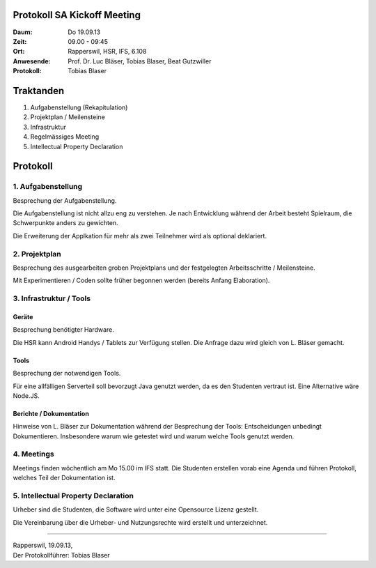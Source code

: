 Protokoll SA Kickoff Meeting
============================

:Daum: Do 19.09.13
:Zeit: 09.00 - 09:45
:Ort: Rapperswil, HSR, IFS, 6.108
:Anwesende:
	Prof. Dr. Luc Bläser,
	Tobias Blaser,
	Beat Gutzwiller
:Protokoll: Tobias Blaser


Traktanden
==========
1. Aufgabenstellung (Rekapitulation)
2. Projektplan / Meilensteine
3. Infrastruktur
4. Regelmässiges Meeting
5. Intellectual Property Declaration



Protokoll
=========

1. Aufgabenstellung
-------------------
Besprechung der Aufgabenstellung.

Die Aufgabenstellung ist nicht allzu eng zu verstehen. Je nach Entwicklung während der Arbeit besteht Spielraum, die Schwerpunkte anders zu gewichten.

Die Erweiterung der Applkation für mehr als zwei Teilnehmer wird als optional deklariert.


2. Projektplan
--------------
Besprechung des ausgearbeiten groben Projektplans und der festgelegten Arbeitsschritte / Meilensteine.

Mit Experimentieren / Coden sollte früher begonnen werden (bereits Anfang Elaboration).


3. Infrastruktur / Tools
------------------------

Geräte
......
Besprechung benötigter Hardware.

Die HSR kann Android Handys / Tablets zur Verfügung stellen. Die Anfrage dazu wird gleich von L. Bläser gemacht.

Tools
.....
Besprechung der notwendigen Tools.

Für eine allfälligen Serverteil soll bevorzugt Java genutzt werden, da es den Studenten vertraut ist. Eine Alternative wäre Node.JS.

Berichte / Dokumentation
........................
Hinweise von L. Bläser zur Dokumentation während der Besprechung der Tools:
Entscheidungen unbedingt Dokumentieren. Insbesondere warum wie getestet wird und warum welche Tools genutzt werden.


4. Meetings
-----------
Meetings finden wöchentlich am Mo 15.00 im IFS statt.
Die Studenten erstellen vorab eine Agenda und führen Protokoll, welches Teil der Dokumentation ist.


5. Intellectual Property Declaration
------------------------------------
Urheber sind die Studenten, die Software wird unter eine Opensource Lizenz gestellt.

Die Vereinbarung über die Urheber- und Nutzungsrechte wird erstellt und unterzeichnet.

------------

| Rapperswil, 19.09.13,
| Der Protokollführer: Tobias Blaser
